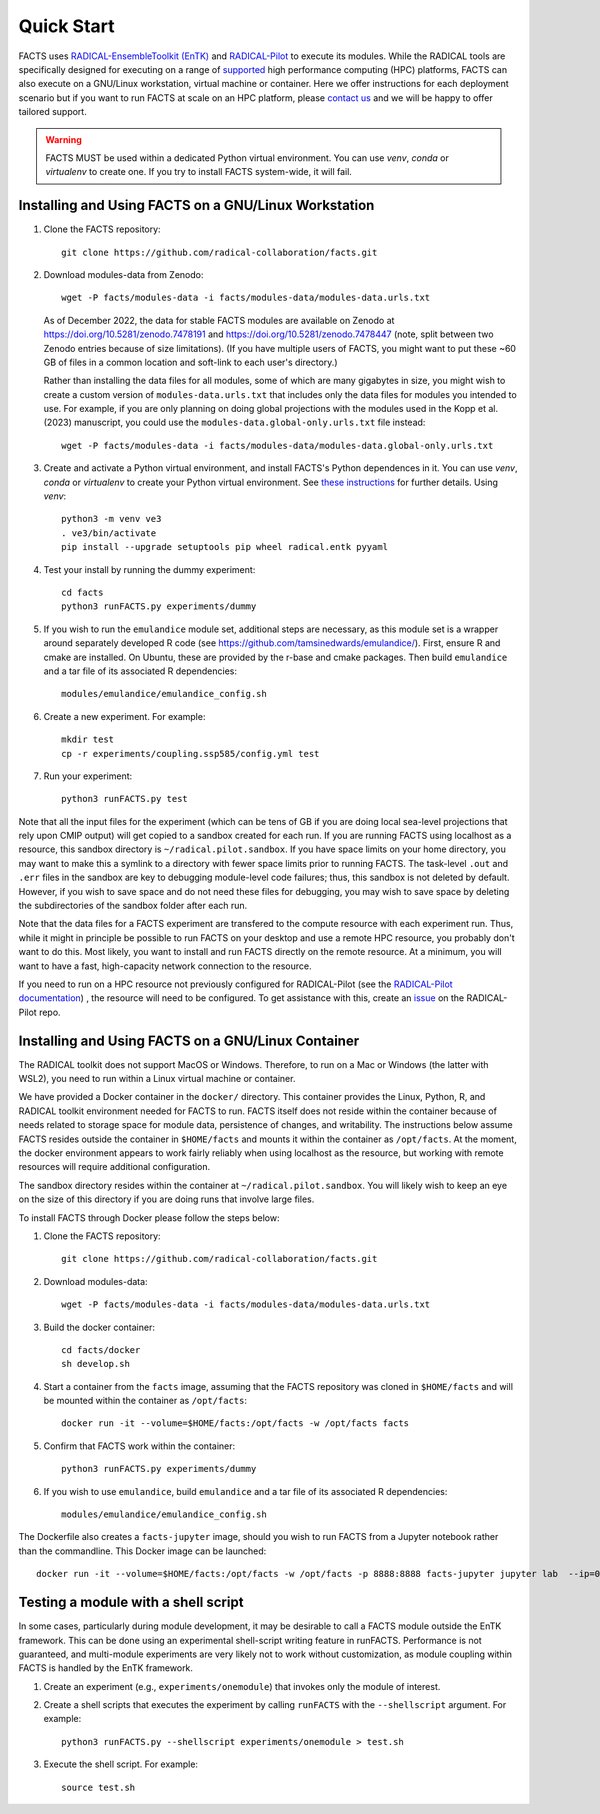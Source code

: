.. _chapter_quickstart:

Quick Start
===========

FACTS uses `RADICAL-EnsembleToolkit (EnTK) <https://radicalentk.readthedocs.io/en/stable/>`_ and `RADICAL-Pilot <https://radicalpilot.readthedocs.io/en/stable/>`_ to execute its modules. While the RADICAL tools are specifically designed for executing on a range of `supported <https://radicalpilot.readthedocs.io/en/stable/supported.html>`_ high performance computing (HPC) platforms, FACTS can also execute on a GNU/Linux workstation, virtual machine or container. Here we offer instructions for each deployment scenario but if you want to run FACTS at scale on an HPC platform, please `contact us <https://github.com/radical-collaboration/facts/issues/new>`_ and we will be happy to offer tailored support.

.. warning:: FACTS MUST be used within a dedicated Python virtual environment. You can use `venv`, `conda` or `virtualenv` to create one. If you try to install FACTS system-wide, it will fail.

Installing and Using FACTS on a GNU/Linux Workstation
-----------------------------------------------------

1. Clone the FACTS repository::

    git clone https://github.com/radical-collaboration/facts.git

2. Download modules-data from Zenodo::

    wget -P facts/modules-data -i facts/modules-data/modules-data.urls.txt

   As of December 2022, the data for stable FACTS modules are available on Zenodo at https://doi.org/10.5281/zenodo.7478191 and https://doi.org/10.5281/zenodo.7478447 (note, split between
   two Zenodo entries because of size limitations). (If you have multiple users of FACTS, you might want to put
   these ~60 GB of files in a common location and soft-link to each user's directory.)

   Rather than installing the data files for all modules, some of which are many gigabytes in size, 
   you might wish to create a custom version of ``modules-data.urls.txt`` that includes only the data files for modules you intended to use.
   For example, if you are only planning on doing global projections with the modules used in the Kopp et al. (2023) manuscript, you
   could use the ``modules-data.global-only.urls.txt`` file instead::

    wget -P facts/modules-data -i facts/modules-data/modules-data.global-only.urls.txt

3. Create and activate a Python virtual environment, and install FACTS's Python dependences in it. You can use `venv`, `conda` or `virtualenv` to create your Python virtual environment. See `these instructions <https://radicalpilot.readthedocs.io/en/stable/getting_started.html#Installation>`_ for further details. Using `venv`::

    python3 -m venv ve3
    . ve3/bin/activate
    pip install --upgrade setuptools pip wheel radical.entk pyyaml

4. Test your install by running the dummy experiment::

    cd facts
    python3 runFACTS.py experiments/dummy

5. If you wish to run the ``emulandice`` module set, additional steps are necessary, as this module set is a wrapper around separately developed R code (see https://github.com/tamsinedwards/emulandice/). First, ensure R and cmake are installed. On Ubuntu, these are provided by the r-base and cmake packages. Then build ``emulandice`` and a tar file of its associated R dependencies::

    modules/emulandice/emulandice_config.sh

6. Create a new experiment. For example::

    mkdir test
    cp -r experiments/coupling.ssp585/config.yml test

7. Run your experiment::

    python3 runFACTS.py test


Note that all the input files for the experiment (which can be tens of GB if you are doing local sea-level projections that rely upon CMIP output) will get copied to a sandbox
created for each run. If you are running FACTS using localhost as a resource, this sandbox directory is ``~/radical.pilot.sandbox``. If you have space limits on your home directory, you may want to make this a symlink to a directory with fewer space limits prior to running FACTS. The task-level ``.out`` and ``.err`` files in the sandbox are key to debugging module-level code failures; thus, this sandbox is not deleted by default. However, if you wish to save space and do not need these files for debugging, you may wish to save space by deleting the subdirectories of the sandbox folder after each run.

Note that the data files for a FACTS experiment are transfered to the compute
resource with each experiment run. Thus, while it might in principle be possible
to run FACTS on your desktop and use a remote HPC resource, you probably don't
want to do this. Most likely, you want to install and run FACTS directly on the remote resource.
At a minimum, you will want to have a fast, high-capacity network connection to the resource.

If you need to run on a HPC resource not previously configured for RADICAL-Pilot (see the `RADICAL-Pilot documentation <https://radicalpilot.readthedocs.io/en/stable/supported.html>`_) ,
the resource will need to be configured. To get assistance with this, create an `issue <https://github.com/radical-cybertools/radical.pilot/issues>`_ on the RADICAL-Pilot repo.

Installing and Using FACTS on a GNU/Linux Container
----------------------------------------------------------------------

The RADICAL toolkit does not support MacOS or Windows. Therefore, to run on a Mac or Windows (the latter with WSL2), you need to run within a Linux virtual machine or container. 

We have provided a Docker container in the ``docker/`` directory. This container provides the Linux,
Python, R, and RADICAL toolkit environment needed for FACTS to run.
FACTS itself does not reside within the container because of needs related to
storage space for module data, persistence of changes, and writability. The instructions below
assume FACTS resides outside the container in ``$HOME/facts`` and mounts it within the container as
``/opt/facts``. At the moment, the docker environment appears to work fairly reliably when
using localhost as the resource, but working with remote resources will require additional configuration. 

The sandbox directory resides within the container at ``~/radical.pilot.sandbox``. You will likely wish to keep an eye on the size of this directory if you are doing runs that involve large files.

To install FACTS through Docker please follow the steps below:

1. Clone the FACTS repository::

    git clone https://github.com/radical-collaboration/facts.git

2. Download modules-data::

    wget -P facts/modules-data -i facts/modules-data/modules-data.urls.txt

3. Build the docker container::

    cd facts/docker
    sh develop.sh

4. Start a container from the ``facts`` image, assuming that the FACTS repository was cloned in ``$HOME/facts`` and will be mounted within the container as ``/opt/facts``::

    docker run -it --volume=$HOME/facts:/opt/facts -w /opt/facts facts

5. Confirm that FACTS work within the container::

    python3 runFACTS.py experiments/dummy

6. If you wish to use ``emulandice``, build ``emulandice`` and a tar file of its associated R dependencies::

    modules/emulandice/emulandice_config.sh

The Dockerfile also creates a ``facts-jupyter`` image, should you wish to run FACTS from a Jupyter notebook rather than the commandline. This Docker image can be launched::

     docker run -it --volume=$HOME/facts:/opt/facts -w /opt/facts -p 8888:8888 facts-jupyter jupyter lab  --ip=0.0.0.0 --port=8888

Testing a module with a shell script
------------------------------------

In some cases, particularly during module development, it may be desirable to call
a FACTS module outside the EnTK framework. This can be done using an experimental
shell-script writing feature in runFACTS. Performance is not guaranteed, and
multi-module experiments are very likely not to work without customization, as
module coupling within FACTS is handled by the EnTK framework. 

1. Create an experiment (e.g., ``experiments/onemodule``) that invokes only the module of interest.

2. Create a shell scripts that executes the experiment by calling ``runFACTS`` with the ``--shellscript`` argument. For example::

    python3 runFACTS.py --shellscript experiments/onemodule > test.sh
    
3. Execute the shell script. For example::

    source test.sh
